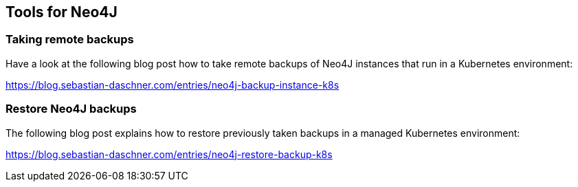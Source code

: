 == Tools for Neo4J

=== Taking remote backups

Have a look at the following blog post how to take remote backups of Neo4J instances that run in a Kubernetes environment:

https://blog.sebastian-daschner.com/entries/neo4j-backup-instance-k8s

=== Restore Neo4J backups

The following blog post explains how to restore previously taken backups in a managed Kubernetes environment:

https://blog.sebastian-daschner.com/entries/neo4j-restore-backup-k8s
